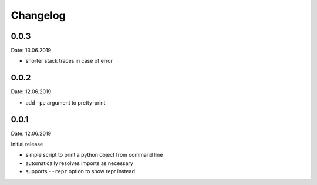 Changelog
---------

0.0.3
~~~~~
Date: 13.06.2019

- shorter stack traces in case of error


0.0.2
~~~~~
Date: 12.06.2019

- add ``-pp`` argument to pretty-print


0.0.1
~~~~~
Date: 12.06.2019

Initial release

- simple script to print a python object from command line
- automatically resolves imports as necessary
- supports ``--repr`` option to show repr instead
